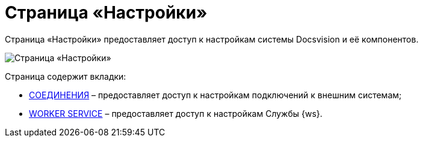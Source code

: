 = Страница «Настройки»

Страница «Настройки» предоставляет доступ к настройкам системы Docsvision и её компонентов.

image::configurationPage.png[Страница «Настройки»]

Страница содержит вкладки:

* xref:ConnectionsTabOfConfigPage.adoc[СОЕДИНЕНИЯ] – предоставляет доступ к настройкам подключений к внешним системам;
* xref:WorkerServiceTabOfConfigPage.adoc[WORKER SERVICE] – предоставляет доступ к настройкам Службы {ws}.